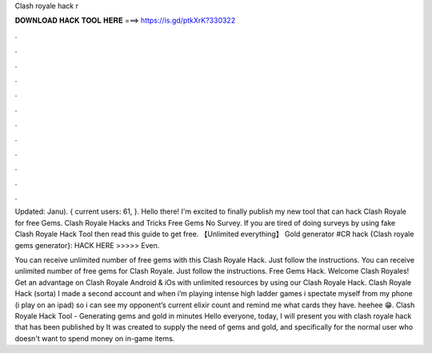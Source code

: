 Clash royale hack r



𝐃𝐎𝐖𝐍𝐋𝐎𝐀𝐃 𝐇𝐀𝐂𝐊 𝐓𝐎𝐎𝐋 𝐇𝐄𝐑𝐄 ===> https://is.gd/ptkXrK?330322



.



.



.



.



.



.



.



.



.



.



.



.

Updated: Janu). { current users: 61, }. Hello there! I'm excited to finally publish my new tool that can hack Clash Royale for free Gems. Clash Royale Hacks and Tricks Free Gems No Survey. If you are tired of doing surveys by using fake Clash Royale Hack Tool then read this guide to get free. 【Unlimited everything】 Gold generator #CR hack {Clash royale gems generator}: HACK HERE >>>>>  Even.

You can receive unlimited number of free gems with this Clash Royale Hack. Just follow the instructions. You can receive unlimited number of free gems for Clash Royale. Just follow the instructions. Free Gems Hack. Welcome Clash Royales! Get an advantage on Clash Royale Android & iOs with unlimited resources by using our Clash Royale Hack. Clash Royale Hack (sorta) I made a second account and when i’m playing intense high ladder games i spectate myself from my phone (i play on an ipad) so i can see my opponent’s current elixir count and remind me what cards they have. heehee 😁. Clash Royale Hack Tool - Generating gems and gold in minutes Hello everyone, today, I will present you with clash royale hack that has been published by  It was created to supply the need of gems and gold, and specifically for the normal user who doesn't want to spend money on in-game items.
